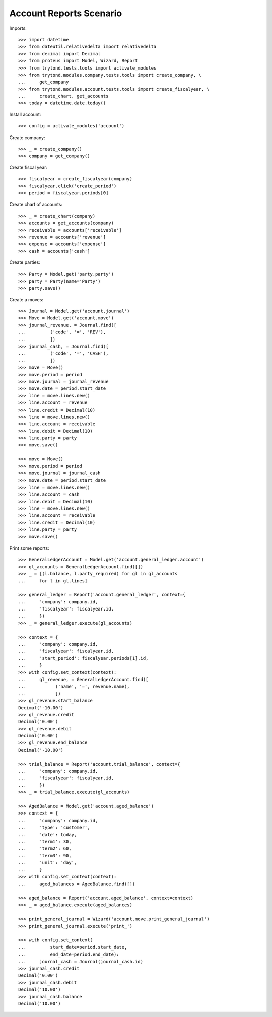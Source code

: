 ========================
Account Reports Scenario
========================

Imports::

    >>> import datetime
    >>> from dateutil.relativedelta import relativedelta
    >>> from decimal import Decimal
    >>> from proteus import Model, Wizard, Report
    >>> from trytond.tests.tools import activate_modules
    >>> from trytond.modules.company.tests.tools import create_company, \
    ...     get_company
    >>> from trytond.modules.account.tests.tools import create_fiscalyear, \
    ...     create_chart, get_accounts
    >>> today = datetime.date.today()

Install account::

    >>> config = activate_modules('account')

Create company::

    >>> _ = create_company()
    >>> company = get_company()

Create fiscal year::

    >>> fiscalyear = create_fiscalyear(company)
    >>> fiscalyear.click('create_period')
    >>> period = fiscalyear.periods[0]

Create chart of accounts::

    >>> _ = create_chart(company)
    >>> accounts = get_accounts(company)
    >>> receivable = accounts['receivable']
    >>> revenue = accounts['revenue']
    >>> expense = accounts['expense']
    >>> cash = accounts['cash']

Create parties::

    >>> Party = Model.get('party.party')
    >>> party = Party(name='Party')
    >>> party.save()

Create a moves::

    >>> Journal = Model.get('account.journal')
    >>> Move = Model.get('account.move')
    >>> journal_revenue, = Journal.find([
    ...         ('code', '=', 'REV'),
    ...         ])
    >>> journal_cash, = Journal.find([
    ...         ('code', '=', 'CASH'),
    ...         ])
    >>> move = Move()
    >>> move.period = period
    >>> move.journal = journal_revenue
    >>> move.date = period.start_date
    >>> line = move.lines.new()
    >>> line.account = revenue
    >>> line.credit = Decimal(10)
    >>> line = move.lines.new()
    >>> line.account = receivable
    >>> line.debit = Decimal(10)
    >>> line.party = party
    >>> move.save()

    >>> move = Move()
    >>> move.period = period
    >>> move.journal = journal_cash
    >>> move.date = period.start_date
    >>> line = move.lines.new()
    >>> line.account = cash
    >>> line.debit = Decimal(10)
    >>> line = move.lines.new()
    >>> line.account = receivable
    >>> line.credit = Decimal(10)
    >>> line.party = party
    >>> move.save()

Print some reports::

    >>> GeneralLedgerAccount = Model.get('account.general_ledger.account')
    >>> gl_accounts = GeneralLedgerAccount.find([])
    >>> _ = [(l.balance, l.party_required) for gl in gl_accounts
    ...     for l in gl.lines]

    >>> general_ledger = Report('account.general_ledger', context={
    ...     'company': company.id,
    ...     'fiscalyear': fiscalyear.id,
    ...     })
    >>> _ = general_ledger.execute(gl_accounts)

    >>> context = {
    ...     'company': company.id,
    ...     'fiscalyear': fiscalyear.id,
    ...     'start_period': fiscalyear.periods[1].id,
    ...     }
    >>> with config.set_context(context):
    ...     gl_revenue, = GeneralLedgerAccount.find([
    ...           ('name', '=', revenue.name),
    ...           ])
    >>> gl_revenue.start_balance
    Decimal('-10.00')
    >>> gl_revenue.credit
    Decimal('0.00')
    >>> gl_revenue.debit
    Decimal('0.00')
    >>> gl_revenue.end_balance
    Decimal('-10.00')

    >>> trial_balance = Report('account.trial_balance', context={
    ...     'company': company.id,
    ...     'fiscalyear': fiscalyear.id,
    ...     })
    >>> _ = trial_balance.execute(gl_accounts)

    >>> AgedBalance = Model.get('account.aged_balance')
    >>> context = {
    ...     'company': company.id,
    ...     'type': 'customer',
    ...     'date': today,
    ...     'term1': 30,
    ...     'term2': 60,
    ...     'term3': 90,
    ...     'unit': 'day',
    ...     }
    >>> with config.set_context(context):
    ...     aged_balances = AgedBalance.find([])

    >>> aged_balance = Report('account.aged_balance', context=context)
    >>> _ = aged_balance.execute(aged_balances)

    >>> print_general_journal = Wizard('account.move.print_general_journal')
    >>> print_general_journal.execute('print_')

    >>> with config.set_context(
    ...         start_date=period.start_date,
    ...         end_date=period.end_date):
    ...     journal_cash = Journal(journal_cash.id)
    >>> journal_cash.credit
    Decimal('0.00')
    >>> journal_cash.debit
    Decimal('10.00')
    >>> journal_cash.balance
    Decimal('10.00')

